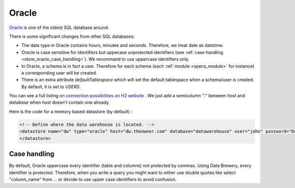 
.. _store_oracle:

Oracle
--------------------------

`Oracle <https://www.oracle.com/database/>`_ is one of the oldest SQL 
database around.

There is some significant changes from other SQL databases:

- The date type in Oracle contains hours, minutes and seconds. Therefore,
  we treat date as datetime.
- Oracle is case sensitive for identifiers but uppecase unprotected identifiers 
  (see :ref:`case handling <store_oracle_case_handling>`).
  We recommand to use uppercase identifiers only.
- In Oracle, a schema is in fact a user. Therefore for each schema 
  (each :ref:`module <specs_module>` for instance) a corresponding user 
  will be created.
- There is an extra attribute *defaultTablespace* which will set the default tablespace
  when a schema/user is created. By default, it is set to *USERS*.

You can see a full listing `on connection possibilities on H2 website <http://www.h2database.com/html/features.html#database_url>`_
. We just add a semicolumn ":" between *host* and *database* when *host* 
doesn't contain one already.

Here is the code for a memory based datastore (by default) :

.. code-block:: xml

    <!-- Define where the data warehouse is located. -->
    <datastore name="dw" type="oracle" host="dw.theowner.com" database="datawarehouse" user="john" password="Doe">
    </datastore>               



.. _store_oracle_case_handling:

Case handling
=============

By default, Oracle uppercase every identifier (table and columns) not
protected by commas. Using Data Brewery, every identifier is protected.
Therefore, when you write a query you might want to either use double quotes like
select "column_name" from ... or decide to use upper case identifiers to avoid confusion.

